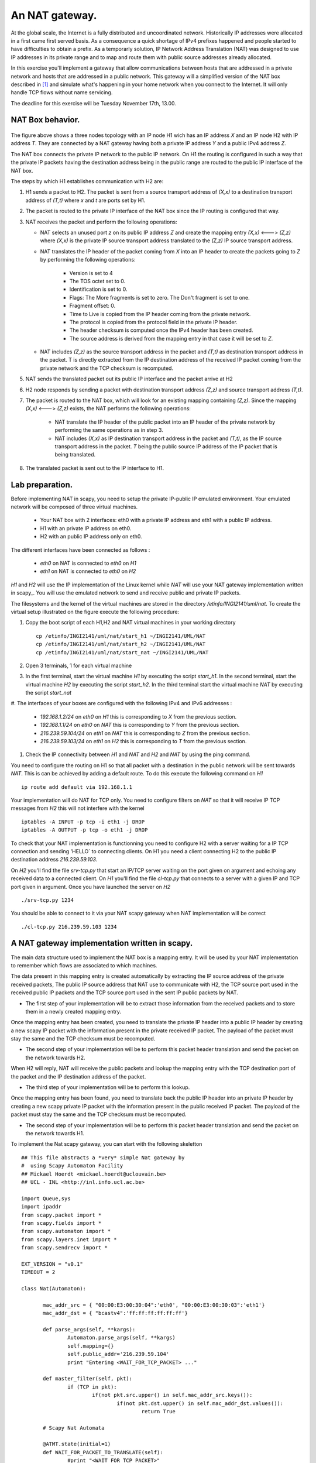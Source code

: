 An NAT gateway.
========================

At the global scale, the Internet is a fully distributed and uncoordinated network.
Historically IP addresses were allocated in a first came first served basis. As
a consequence a quick shortage of IPv4 prefixes happened and people started
to have difficulties to obtain a prefix. As a temporarly solution, IP Network Address
Translation (NAT) was designed to use IP addresses in its private range and to map and 
route them with public source addresses already allocated.


In this exercise you'll implement a gateway that allow communications between
hosts that are addressed in a private network and hosts that are addressed in a
public network. This gateway will a simplified version of the NAT box described 
in [#nat]_ and simulate what's happening in your home network when you connect
to the Internet. It will only handle TCP flows without name servicing.

The deadline for this exercise will be Tuesday November 17th, 13.00.

NAT Box behavior. 
............................................

.. figure:: fig/NAT.png
   :align: center
   :scale: 50


The figure above shows a three nodes topology with 
an IP node H1 wich has an IP address `X` and an IP node H2
with IP address `T`. They are connected by a NAT gateway having
both a private IP address `Y` and a public IPv4 address `Z`.

The NAT box connects the private IP network to the public IP network. 
On H1 the routing is configured in such a way that
the private IP packets having the destination address being in the
public range are routed to the public IP interface of the NAT box.

The steps by which H1 establishes communication with H2 are:

1. H1 sends a packet to H2. The packet is sent from a source transport
   address of `(X,x)` to a destination transport address of `(T,t)`
   where `x` and `t` are ports set by H1.

2. The packet is routed to the private IP interface of the NAT box since the
   IP routing is configured that way.

3. NAT receives the packet and perform the following operations:

   * NAT selects an unused port `z` on its public IP address `Z` and create
     the mapping entry `(X,x)` <---> `(Z,z)` where `(X,x)` is the private IP source
     transport address translated to the `(Z,z)` IP source transport address.
     
   
   * NAT translates the IP header of the packet coming from `X` into 
     an IP header to create the packets going to `Z` by performing the
     following operations:
          
         - Version is set to 4
         - The TOS octet set to 0.
         - Identification is set to 0.
         - Flags: The More fragments is set to zero. The Don't fragment is 
           set to one.
         - Fragment offset: 0.
         - Time to Live is copied from the IP header coming from the private network.
         - The protocol is copied from the protocol field in the private IP header.
         - The header checksum is computed once the IPv4 header has been created.
         - The source address is derived from the mapping entry in that case
           it will be set to `Z`.

   * NAT includes `(Z,z)` as the source transport address in the packet and
     `(T,t)` as destination transport address in the packet. T is directly extracted
     from the IP destination address of the received IP packet coming from the private
     network and the TCP checksum is recomputed.

5. NAT sends the translated packet out its public IP interface and the packet arrive at H2

6. H2 node responds by sending a packet with destination transport address `(Z,z)` and
   source transport address `(T,t)`.

7. The packet is routed to the NAT box, which will look for an existing mapping 
   containing `(Z,z)`. Since the mapping `(X,x)` <---> `(Z,z)` exists, the NAT performs
   the following operations:

    * NAT translate the IP header of the public packet into an IP header of the private network
      by performing the same operations as in step 3.

    * NAT includes `(X,x)` as IP destination transport address in the packet and 
      `(T,t)`, as the IP source transport address in the packet. `T`
      being the public source IP address of the IP packet that is being translated.

8. The translated packet is sent out to the IP interface to H1.

Lab preparation. 
............................................

Before implementing NAT in scapy, you need to setup the private IP-public IP emulated environment. Your
emulated network will be composed of three virtual machines.
   
   * Your NAT box with 2 interfaces: eth0 with a private IP address and eth1 with a public IP address.

   * H1 with an private IP address on eth0.

   * H2 with an public IP address only on eth0. 

The different interfaces have been connected as follows :

 - `eth0` on NAT is connected to `eth0` on `H1`
 - `eth1` on NAT is connected to `eth0` on `H2`

`H1` and `H2` will use the IP implementation of the Linux kernel while `NAT` will use your NAT gateway
implementation written in scapy_. You will use the emulated network to send and receive public and private IP packets.

The filesystems and the kernel of the virtual machines are stored
in the directory `/etinfo/INGI2141/uml/nat`. To create the
virtual setup illustrated on the figure execute the following procedure:

#. Copy the boot script of each H1,H2 and NAT virtual machines in your working directory ::

	cp /etinfo/INGI2141/uml/nat/start_h1 ~/INGI2141/UML/NAT
	cp /etinfo/INGI2141/uml/nat/start_h2 ~/INGI2141/UML/NAT
	cp /etinfo/INGI2141/uml/nat/start_nat ~/INGI2141/UML/NAT

#. Open 3 terminals, 1 for each virtual machine 

#. In the first terminal, start the virtual machine `H1` by executing
   the script `start_h1`. 
   In the second terminal, start the virtual machine
   `H2` by executing the script `start_h2`. In the third
   terminal start the virtual machine `NAT` by executing the script
   `start_nat`

#. The interfaces of your boxes are configured with 
the following IPv4 and IPv6 addresses :

 - `192.168.1.2/24` on `eth0` on `H1` this is corresponding to `X` from the previous section.
 - `192.168.1.1/24` on `eth0` on `NAT` this is corresponding to `Y` from the previous section.
 - `216.239.59.104/24` on `eth1` on `NAT` this is corresponding to `Z` from the previous section.
 - `216.239.59.103/24` on `eth1` on `H2` this is corresponding to `T` from the previous section.

#. Check the IP connectivity between `H1` and `NAT` and `H2` and `NAT` by
   using the ping command. 

You need to configure the routing on H1 so that all packet with a destination in 
the public network will be sent towards `NAT`. This is can be achieved by adding a default route.
To do this execute the following command on `H1` ::

  ip route add default via 192.168.1.1

Your implementation will do NAT for TCP only. You need to configure filters on `NAT` so 
that it will receive IP TCP messages from `H2` this will not interfere with the kernel ::

   iptables -A INPUT -p tcp -i eth1 -j DROP
   iptables -A OUTPUT -p tcp -o eth1 -j DROP

To check that your NAT implementation is functionning you 
need to configure H2 with a server waiting
for a IP TCP connection and sending 'HELLO` to connecting clients. On H1 you need a client connecting H2 
to the public IP destination address `216.239.59.103`.

On `H2` you'll find the file `srv-tcp.py` that start an IP/TCP server waiting on the port given on 
argument and echoing any received data to a connected client. On `H1` you'll find the file `cl-tcp.py`
that connects to a server with a given IP and TCP port given in argument. Once you have launched the  
server on `H2` ::

  ./srv-tcp.py 1234

You should be able to connect to it via your NAT scapy gateway when NAT implementation will be 
correct ::

  ./cl-tcp.py 216.239.59.103 1234

A NAT gateway implementation written in scapy. 
................................................

The main data structure used to implement the NAT box is a mapping entry. It will be used
by your NAT implementation to remember which flows are associated to which machines. 

The data
present in this mapping entry is created automatically by extracting the IP source address of
the private received packets, The public IP source address that NAT use to communicate with H2, the TCP source port 
used in the received public IP packets and the TCP source port used in the sent IP public packets by NAT.

- The first step of your implementation will be to extract those information from the received
  packets and to store them in a newly created mapping entry.

Once the mapping entry has been created, you need to translate the private IP header into a public IP header 
by creating a new scapy IP packet with the information present in the private received IP packet.
The payload of the packet must stay the same and the TCP checksum must be recomputed.

- The second step of your implementation will be to perform this packet header translation and
  send the packet on the network towards H2.

When H2 will reply, NAT will receive the public packets and lookup the mapping entry with the TCP destination 
port of the packet and the IP destination address of the packet.

- The third step of your implementation will be to perform this lookup.

Once the mapping entry has been found, you need to translate back the public IP header into an private IP header 
by creating a new scapy private IP packet with the information present in the public received IP packet.
The payload of the packet must stay the same and the TCP checksum must be recomputed.

- The second step of your implementation will be to perform this packet header translation and
  send the packet on the network towards H1.

To implement the Nat scapy gateway, you can start with the following skeletton ::

 ## This file abstracts a *very* simple Nat gateway by 
 #  using Scapy Automaton Facility
 ## Mickael Hoerdt <mickael.hoerdt@uclouvain.be>
 ## UCL - INL <http://inl.info.ucl.ac.be>

 import Queue,sys
 import ipaddr
 from scapy.packet import *
 from scapy.fields import *
 from scapy.automaton import *
 from scapy.layers.inet import *
 from scapy.sendrecv import *

 EXT_VERSION = "v0.1"
 TIMEOUT = 2

 class Nat(Automaton):

	mac_addr_src = { "00:00:E3:00:30:04":'eth0', "00:00:E3:00:30:03":'eth1'}
	mac_addr_dst = { "bcastv4":'ff:ff:ff:ff:ff:ff'}

	def parse_args(self, **kargs):
		Automaton.parse_args(self, **kargs)
		self.mapping={}	
		self.public_addr='216.239.59.104'	
		print "Entering <WAIT_FOR_TCP_PACKET> ..."
        
	def master_filter(self, pkt):
		if (TCP in pkt):
			if(not pkt.src.upper() in self.mac_addr_src.keys()):
				if(not pkt.dst.upper() in self.mac_addr_dst.values()):
					return True

	# Scapy Nat Automata
		
	@ATMT.state(initial=1)
	def WAIT_FOR_PACKET_TO_TRANSLATE(self):
		#print "<WAIT_FOR_TCP_PACKET>"
		pass
		
	@ATMT.timeout(WAIT_FOR_PACKET_TO_TRANSLATE, TIMEOUT)
	def timeout_waiting_for_packet_to_forward(self):
		print "<WAIT_FOR_TCP_PACKET/timeout>: Nothing to translate..."
		raise self.WAIT_FOR_PACKET_TO_TRANSLATE()	

	@ATMT.receive_condition(WAIT_FOR_PACKET_TO_TRANSLATE, prio=1)
	def received_TCP(self, pkt):
		# Packets arrived from the private network
		if (self.mac_addr_src[pkt.dst.upper()] == "eth0"):
			#Look for the entry in the mapping
			#If if doesn't exist, create a new one (with a random port).	

			if((pkt[IP].src,pkt[TCP].sport) in self.mapping.values()):	
				for map_src,map_port in self.mapping.keys():
					if(self.mapping[map_src,map_port] == (pkt[IP].src,pkt[TCP].sport)):
						break
			else:
				print "Nat: Creating a new NAT mapping entry:",pkt[IP].src,"  ",pkt[TCP].sport
				src_port=int(random.random()*65535)	
				self.mapping[(self.public_addr,src_port)]=(pkt[IP].src,pkt[TCP].sport)
				map_src,map_port=self.public_addr,src_port
			
			#extract the destination
			#Fill up the important information for the new packet

			new_ip_packet=IP(src=map_src,dst=pkt[IP].dst,ttl=pkt[IP].ttl)/pkt[TCP]
			new_ip_packet[TCP].sport=map_port
			
			#Remove checksum to force scapy to recompute it
			#and send the packet 

			new_ip_packet[TCP].chksum=None
			self.send(new_ip_packet)
			
		# Packets arrived from the public network
		if (self.mac_addr_src[pkt.dst.upper()] == "eth1"):
			#Try to find the corresponding mapping entry
			try:
				#Extract the source IP and the dport from the mapping
				(src,map_port)=self.mapping[(pkt[IP].dst,pkt[TCP].dport)]
				
				#Build the destination and fill up important information
				new_ip_packet=IP(src=pkt[IP].src,dst=src,ttl=pkt[IP].ttl)/pkt[TCP]
				new_ip_packet[TCP].dport=map_port	
				
				#Remove checksum to force scapy to recompute it
				#and send the packet 
				new_ip_packet[TCP].chksum=None
				self.send(new_ip_packet)	
			
			except KeyError:
				print "Nat: Mapping entry not found:",pkt[IP].dst,"  ",pkt[TCP].dport

.. rubric:: Footnotes

.. [#nat] http://tools.ietf.org/html/rfc1631

